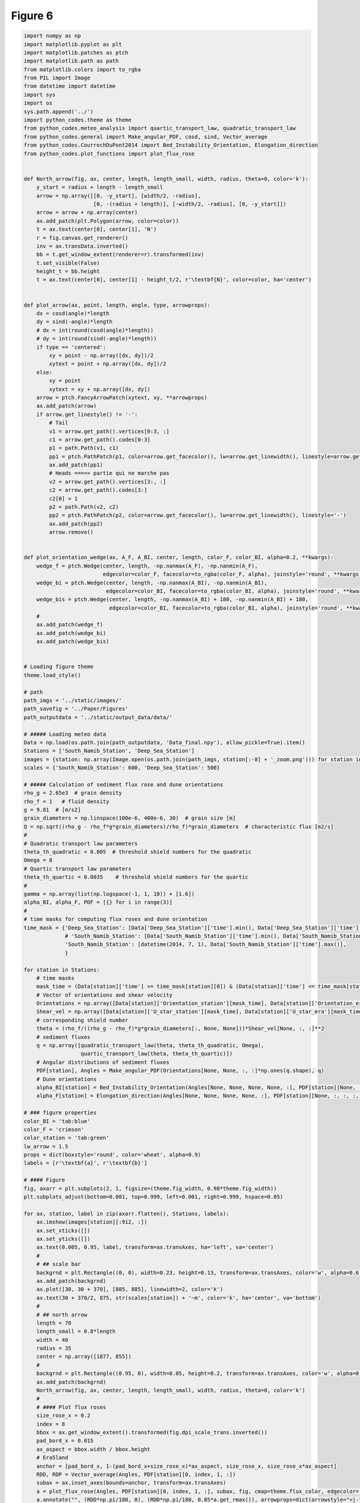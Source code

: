 
.. DO NOT EDIT.
.. THIS FILE WAS AUTOMATICALLY GENERATED BY SPHINX-GALLERY.
.. TO MAKE CHANGES, EDIT THE SOURCE PYTHON FILE:
.. "Paper_figure/Figure6.py"
.. LINE NUMBERS ARE GIVEN BELOW.

.. only:: html

    .. note::
        :class: sphx-glr-download-link-note

        Click :ref:`here <sphx_glr_download_Paper_figure_Figure6.py>`
        to download the full example code

.. rst-class:: sphx-glr-example-title

.. _sphx_glr_Paper_figure_Figure6.py:


============
Figure 6
============

.. GENERATED FROM PYTHON SOURCE LINES 7-244



.. image:: /Paper_figure/images/sphx_glr_Figure6_001.png
    :alt: Figure6
    :class: sphx-glr-single-img





.. code-block:: default


    import numpy as np
    import matplotlib.pyplot as plt
    import matplotlib.patches as ptch
    import matplotlib.path as path
    from matplotlib.colors import to_rgba
    from PIL import Image
    from datetime import datetime
    import sys
    import os
    sys.path.append('../')
    import python_codes.theme as theme
    from python_codes.meteo_analysis import quartic_transport_law, quadratic_transport_law
    from python_codes.general import Make_angular_PDF, cosd, sind, Vector_average
    from python_codes.CourrechDuPont2014 import Bed_Instability_Orientation, Elongation_direction
    from python_codes.plot_functions import plot_flux_rose


    def North_arrow(fig, ax, center, length, length_small, width, radius, theta=0, color='k'):
        y_start = radius + length - length_small
        arrow = np.array([[0, -y_start], [width/2, -radius],
                          [0, -(radius + length)], [-width/2, -radius], [0, -y_start]])
        arrow = arrow + np.array(center)
        ax.add_patch(plt.Polygon(arrow, color=color))
        t = ax.text(center[0], center[1], 'N')
        r = fig.canvas.get_renderer()
        inv = ax.transData.inverted()
        bb = t.get_window_extent(renderer=r).transformed(inv)
        t.set_visible(False)
        height_t = bb.height
        t = ax.text(center[0], center[1] - height_t/2, r'\textbf{N}', color=color, ha='center')


    def plot_arrow(ax, point, length, angle, type, arrowprops):
        dx = cosd(angle)*length
        dy = sind(-angle)*length
        # dx = int(round(cosd(angle)*length))
        # dy = int(round(sind(-angle)*length))
        if type == 'centered':
            xy = point - np.array([dx, dy])/2
            xytext = point + np.array([dx, dy])/2
        else:
            xy = point
            xytext = xy + np.array([dx, dy])
        arrow = ptch.FancyArrowPatch(xytext, xy, **arrowprops)
        ax.add_patch(arrow)
        if arrow.get_linestyle() != '-':
            # Tail
            v1 = arrow.get_path().vertices[0:3, :]
            c1 = arrow.get_path().codes[0:3]
            p1 = path.Path(v1, c1)
            pp1 = ptch.PathPatch(p1, color=arrow.get_facecolor(), lw=arrow.get_linewidth(), linestyle=arrow.get_linestyle(), fill=False)
            ax.add_patch(pp1)
            # Heads ====> partie qui ne marche pas
            v2 = arrow.get_path().vertices[3:, :]
            c2 = arrow.get_path().codes[3:]
            c2[0] = 1
            p2 = path.Path(v2, c2)
            pp2 = ptch.PathPatch(p2, color=arrow.get_facecolor(), lw=arrow.get_linewidth(), linestyle='-')
            ax.add_patch(pp2)
            arrow.remove()


    def plot_orientation_wedge(ax, A_F, A_BI, center, length, color_F, color_BI, alpha=0.2, **kwargs):
        wedge_f = ptch.Wedge(center, length, -np.nanmax(A_F), -np.nanmin(A_F),
                             edgecolor=color_F, facecolor=to_rgba(color_F, alpha), joinstyle='round', **kwargs)
        wedge_bi = ptch.Wedge(center, length, -np.nanmax(A_BI), -np.nanmin(A_BI),
                              edgecolor=color_BI, facecolor=to_rgba(color_BI, alpha), joinstyle='round', **kwargs)
        wedge_bis = ptch.Wedge(center, length, -np.nanmax(A_BI) + 180, -np.nanmin(A_BI) + 180,
                               edgecolor=color_BI, facecolor=to_rgba(color_BI, alpha), joinstyle='round', **kwargs)
        #
        ax.add_patch(wedge_f)
        ax.add_patch(wedge_bi)
        ax.add_patch(wedge_bis)


    # Loading figure theme
    theme.load_style()

    # path
    path_imgs = '../static/images/'
    path_savefig = '../Paper/Figures'
    path_outputdata = '../static/output_data/data/'

    # ##### Loading meteo data
    Data = np.load(os.path.join(path_outputdata, 'Data_final.npy'), allow_pickle=True).item()
    Stations = ['South_Namib_Station', 'Deep_Sea_Station']
    images = {station: np.array(Image.open(os.path.join(path_imgs, station[:-8] + '_zoom.png'))) for station in Stations}
    scales = {'South_Namib_Station': 600, 'Deep_Sea_Station': 500}

    # ##### Calculation of sediment flux rose and dune orientations
    rho_g = 2.65e3  # grain density
    rho_f = 1   # fluid density
    g = 9.81  # [m/s2]
    grain_diameters = np.linspace(100e-6, 400e-6, 30)  # grain size [m]
    Q = np.sqrt((rho_g - rho_f*g*grain_diameters)/rho_f)*grain_diameters  # characteristic flux [m2/s]
    #
    # Quadratic transport law parameters
    theta_th_quadratic = 0.005  # threshold shield numbers for the quadratic
    Omega = 8
    # Quartic transport law parameters
    theta_th_quartic = 0.0035    # threshold shield numbers for the quartic
    #
    gamma = np.array(list(np.logspace(-1, 1, 10)) + [1.6])
    alpha_BI, alpha_F, PDF = [{} for i in range(3)]
    #
    # time masks for computing flux roses and dune orientation
    time_mask = {'Deep_Sea_Station': [Data['Deep_Sea_Station']['time'].min(), Data['Deep_Sea_Station']['time'].max()],
                 # 'South_Namib_Station': [Data['South_Namib_Station']['time'].min(), Data['South_Namib_Station']['time'].max()],
                 'South_Namib_Station': [datetime(2014, 7, 1), Data['South_Namib_Station']['time'].max()],
                 }

    for station in Stations:
        # time masks
        mask_time = (Data[station]['time'] >= time_mask[station][0]) & (Data[station]['time'] <= time_mask[station][1])
        # Vector of orientations and shear velocity
        Orientations = np.array([Data[station]['Orientation_station'][mask_time], Data[station]['Orientation_era'][mask_time]])
        Shear_vel = np.array([Data[station]['U_star_station'][mask_time], Data[station]['U_star_era'][mask_time]])
        # corresponding shield number
        theta = (rho_f/((rho_g - rho_f)*g*grain_diameters[:, None, None]))*Shear_vel[None, :, :]**2
        # sediment fluxes
        q = np.array([quadratic_transport_law(theta, theta_th_quadratic, Omega),
                      quartic_transport_law(theta, theta_th_quartic)])
        # Angular distributions of sediment fluxes
        PDF[station], Angles = Make_angular_PDF(Orientations[None, None, :, :]*np.ones(q.shape), q)
        # Dune orientations
        alpha_BI[station] = Bed_Instability_Orientation(Angles[None, None, None, None, :], PDF[station][None, :, :, :, :], gamma=gamma[:, None, None, None, None])
        alpha_F[station] = Elongation_direction(Angles[None, None, None, None, :], PDF[station][None, :, :, :, :], gamma=gamma[:, None, None, None, None])

    # ### figure properties
    color_BI = 'tab:blue'
    color_F = 'crimson'
    color_station = 'tab:green'
    lw_arrow = 1.5
    props = dict(boxstyle='round', color='wheat', alpha=0.9)
    labels = [r'\textbf{a}', r'\textbf{b}']

    # #### Figure
    fig, axarr = plt.subplots(2, 1, figsize=(theme.fig_width, 0.98*theme.fig_width))
    plt.subplots_adjust(bottom=0.001, top=0.999, left=0.001, right=0.999, hspace=0.05)

    for ax, station, label in zip(axarr.flatten(), Stations, labels):
        ax.imshow(images[station][:912, :])
        ax.set_xticks([])
        ax.set_yticks([])
        ax.text(0.005, 0.95, label, transform=ax.transAxes, ha='left', va='center')
        #
        # ## scale bar
        backgrnd = plt.Rectangle((0, 0), width=0.23, height=0.13, transform=ax.transAxes, color='w', alpha=0.6)
        ax.add_patch(backgrnd)
        ax.plot([30, 30 + 370], [885, 885], linewidth=2, color='k')
        ax.text(30 + 370/2, 875, str(scales[station]) + '~m', color='k', ha='center', va='bottom')
        #
        # ## north arrow
        length = 70
        length_small = 0.8*length
        width = 40
        radius = 35
        center = np.array([1877, 855])
        #
        backgrnd = plt.Rectangle((0.95, 0), width=0.05, height=0.2, transform=ax.transAxes, color='w', alpha=0.6)
        ax.add_patch(backgrnd)
        North_arrow(fig, ax, center, length, length_small, width, radius, theta=0, color='k')
        #
        # #### Plot flux roses
        size_rose_x = 0.2
        index = 8
        bbox = ax.get_window_extent().transformed(fig.dpi_scale_trans.inverted())
        pad_bord_x = 0.015
        ax_aspect = bbox.width / bbox.height
        # Era5land
        anchor = [pad_bord_x, 1-(pad_bord_x+size_rose_x)*ax_aspect, size_rose_x, size_rose_x*ax_aspect]
        RDD, RDP = Vector_average(Angles, PDF[station][0, index, 1, :])
        subax = ax.inset_axes(bounds=anchor, transform=ax.transAxes)
        a = plot_flux_rose(Angles, PDF[station][0, index, 1, :], subax, fig, cmap=theme.flux_color, edgecolor='k', linewidth=0.5, label='Era5-Land', props=props)
        a.annotate("", (RDD*np.pi/180, 0), (RDD*np.pi/180, 0.85*a.get_rmax()), arrowprops=dict(arrowstyle="<|-", shrinkA=0, shrinkB=0, color='saddlebrown'))
        a.grid(linewidth=0.4, color='k', linestyle='--')
        a.set_axisbelow(True)
        a.patch.set_alpha(0.4)
        a.set_xticklabels([])
        #
        # in situ
        anchor = [1-pad_bord_x-size_rose_x, 1-(pad_bord_x+size_rose_x)*ax_aspect, size_rose_x, size_rose_x*ax_aspect]
        RDD, RDP = Vector_average(Angles, PDF[station][0, index, 0, :])
        subax = ax.inset_axes(bounds=anchor, transform=ax.transAxes)
        a = plot_flux_rose(Angles, PDF[station][0, index, 0, :], subax, fig, cmap=theme.flux_color, edgecolor='k', linewidth=0.5, label='in situ', props=props)
        a.annotate("", (RDD*np.pi/180, 0), (RDD*np.pi/180, 0.85*a.get_rmax()), arrowprops=dict(arrowstyle="<|-", shrinkA=0, shrinkB=0, color='saddlebrown'))
        a.grid(linewidth=0.4, color='k', linestyle='--')
        a.set_axisbelow(True)
        a.patch.set_alpha(0.4)
        a.set_xticklabels([])
        #
        # #### Plot orientation arrows
        length = 220
        # Era5 Land
        center = (600, 724)
        plot_arrow(ax, center, 2*length, alpha_BI[station][-1, 0, index, 1], 'centered',
                   arrowprops=dict(arrowstyle="<|-|>", color=color_BI, shrinkA=0, shrinkB=0,
                                   lw=lw_arrow, mutation_scale=10, linestyle='-'))
        plot_arrow(ax, center, length, alpha_F[station][-1, 0, index, 1], 'not_centered',
                   arrowprops=dict(arrowstyle="<|-", color=color_F, shrinkA=0, shrinkB=0,
                                   lw=lw_arrow, mutation_scale=10, linestyle='-'))
        plot_orientation_wedge(ax, alpha_F[station][:, :, :, 1], alpha_BI[station][:, :, :, 1],
                               center, length, color_F, color_BI, alpha=0.2)
        # station
        if station == 'Deep_Sea_Station':
            center = (1400, 724)
        else:
            center = (1600, 750)
        plot_arrow(ax, center, 2*length, alpha_BI[station][-1, 0, index, 0], 'centered',
                   arrowprops=dict(arrowstyle="<|-|>", color=color_BI, shrinkA=0, shrinkB=0,
                                   lw=lw_arrow, mutation_scale=10, linestyle='--'))
        plot_arrow(ax, center, length, alpha_F[station][-1, 0, index, 0], 'not_centered',
                   arrowprops=dict(arrowstyle="<|-", color=color_F, shrinkA=0, shrinkB=0,
                                   lw=lw_arrow, mutation_scale=10, linestyle='--'))
        plot_orientation_wedge(ax, alpha_F[station][:, :, :, 0], alpha_BI[station][:, :, :, 0],
                               center, length, color_F, color_BI, alpha=0.2, linestyle='--')

    # #### Other annotations
    # station positions
    axarr[0].scatter(419, 376, color=color_station)
    axarr[1].scatter(1392, 483, color=color_station)
    #
    # Observed dune patterns
    ellispe_big = ptch.Ellipse((925, 460), 250, 850, angle=0, color=color_F, fill=False)
    ellispe_small = ptch.Ellipse((1175, 493), 50, 300, angle=48, color=color_F, fill=False, ls='--')
    axarr[1].add_artist(ellispe_big)
    axarr[1].add_artist(ellispe_small)
    #
    ellispe_big = ptch.Ellipse((1144, 479), 150, 950, angle=-28, color=color_F, fill=False)
    ellispe_small = ptch.Ellipse((1470, 484), 50, 350, angle=42, color=color_F, fill=False, ls='--')
    axarr[0].add_artist(ellispe_big)
    axarr[0].add_artist(ellispe_small)


    plt.savefig(os.path.join(path_savefig, 'Figure6.pdf'), dpi=600)
    plt.show()


.. rst-class:: sphx-glr-timing

   **Total running time of the script:** ( 0 minutes  15.480 seconds)


.. _sphx_glr_download_Paper_figure_Figure6.py:


.. only :: html

 .. container:: sphx-glr-footer
    :class: sphx-glr-footer-example



  .. container:: sphx-glr-download sphx-glr-download-python

     :download:`Download Python source code: Figure6.py <Figure6.py>`



  .. container:: sphx-glr-download sphx-glr-download-jupyter

     :download:`Download Jupyter notebook: Figure6.ipynb <Figure6.ipynb>`


.. only:: html

 .. rst-class:: sphx-glr-signature

    `Gallery generated by Sphinx-Gallery <https://sphinx-gallery.github.io>`_
